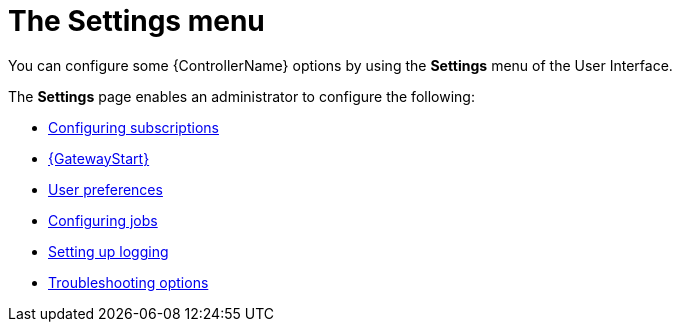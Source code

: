 :_mod-docs-content-type: CONCEPT

[id="con-controller-settings"]

= The Settings menu

[role="_abstract"]
You can configure some {ControllerName} options by using the *Settings* menu of the User Interface. 		

The *Settings* page enables an administrator to configure the following:

* link:{URLCentralAuth}/assembly-gw-settings#proc-controller-configure-subscriptions[Configuring subscriptions]
* link:{URLCentralAuth}/assembly-gw-settings#proc-settings-platform-gateway[{GatewayStart}]
* link:{URLCentralAuth}/assembly-gw-settings#proc-settings-user-preferences[User preferences]
//* link:{BaseURL}/documentation/red_hat_ansible_automation_platform/{PlatformVers}/html/configuring_automation_execution/index#proc-controller-configure-subscriptions[System]
* link:{URLControllerAdminGuide}/controller-config#controller-configure-jobs[Configuring jobs]
* link:{URLControllerAdminGuide}/assembly-controller-logging-aggregation#proc-controller-set-up-logging[Setting up logging]
* link:{URLCentralAuth}/assembly-gw-settings#proc-settings-troubleshooting[Troubleshooting options]
// [emcwhinn] Analytics has its own section in 2.5 UI
//* link:{BaseURL}/documentation/red_hat_ansible_automation_platform/{PlatformVers}/html/automation_controller_administration_guide/assembly-ag-controller-config#proc-controller-configure-analytics[{Analytics}]

